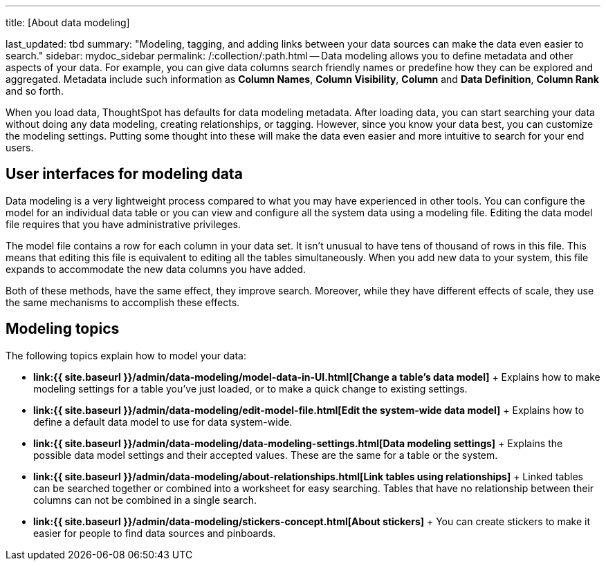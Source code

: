 '''

title: [About data modeling]

last_updated: tbd summary: "Modeling, tagging, and adding links between your data sources can make the data even easier to search." sidebar: mydoc_sidebar permalink: /:collection/:path.html -- Data modeling allows you to define metadata and other aspects of your data.
For example, you can give data columns search friendly names or predefine how they can be explored and aggregated.
Metadata include such information as *Column Names*, *Column Visibility*, *Column* and *Data Definition*, *Column Rank* and so forth.

When you load data, ThoughtSpot has defaults for data modeling metadata.
After loading data, you can start searching your data without doing any data modeling, creating relationships, or tagging.
However, since you know your data best, you can customize the modeling settings.
Putting some thought into these will make the data even easier and more intuitive to search for your end users.

== User interfaces for modeling data

Data modeling is a very lightweight process compared to what you may have experienced in other tools.
You can configure the model for an individual data table or you can view and configure all the system data using a modeling file.
Editing the data model file requires that you have administrative privileges.

The model file contains a row for each column in your data set.
It isn't unusual to have tens of thousand of rows in this file.
This means that editing this file is equivalent to editing all the tables simultaneously.
When you add new data to your system, this file expands to accommodate the new data columns you have added.

Both of these methods, have the same effect, they improve search.
Moreover, while they have different effects of scale, they use the same mechanisms to accomplish these effects.

== Modeling topics

The following topics explain how to model your data:

* *link:{{ site.baseurl }}/admin/data-modeling/model-data-in-UI.html[Change a table's data model]* + Explains how to make modeling settings for a table you've just loaded, or to make a quick change to existing settings.
* *link:{{ site.baseurl }}/admin/data-modeling/edit-model-file.html[Edit the system-wide data model]* + Explains how to define a default data model to use for data system-wide.
* *link:{{ site.baseurl }}/admin/data-modeling/data-modeling-settings.html[Data modeling settings]* + Explains the possible data model settings and their accepted values.
These are the same for a table or the system.
* *link:{{ site.baseurl }}/admin/data-modeling/about-relationships.html[Link tables using relationships]* + Linked tables can be searched together or combined into a worksheet for easy searching.
Tables that have no relationship between their columns can not be combined in a single search.
* *link:{{ site.baseurl }}/admin/data-modeling/stickers-concept.html[About stickers]* +  You can create stickers to make it easier for people to find data sources and pinboards.
